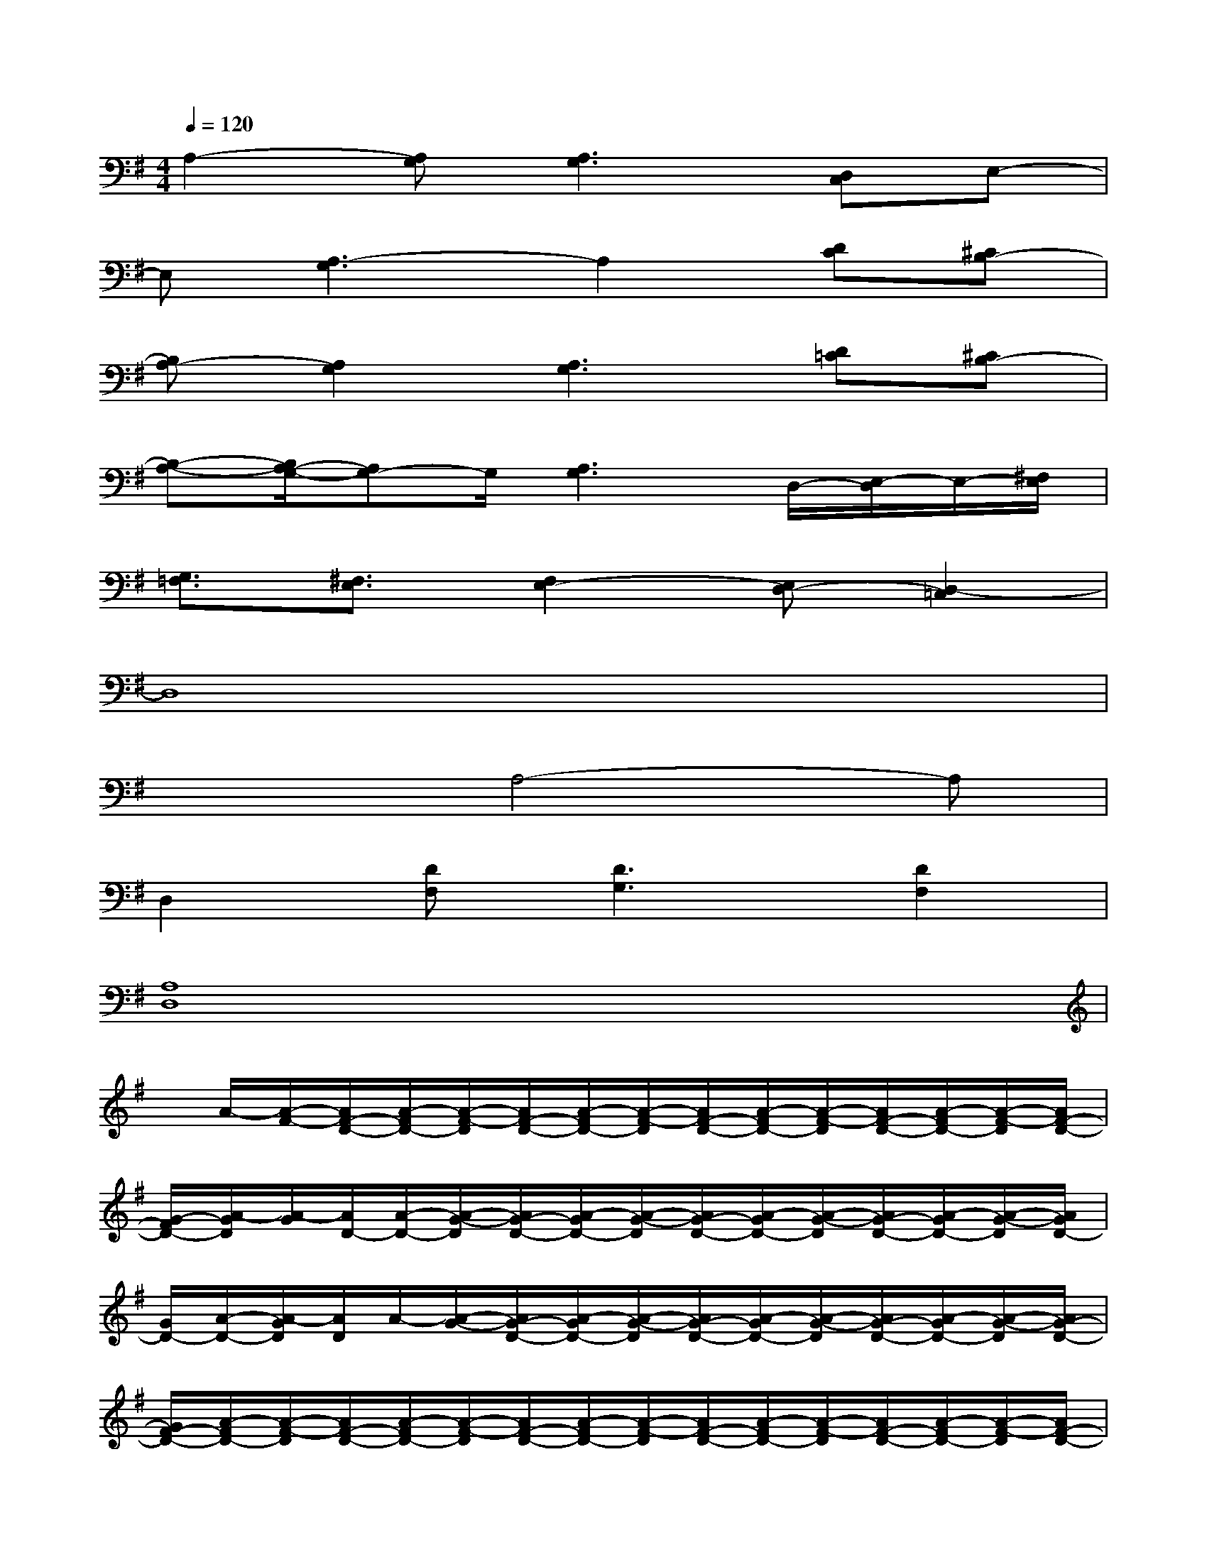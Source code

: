 X:1
T:
M:4/4
L:1/8
Q:1/4=120
K:G%1sharps
V:1
A,2-[A,G,][A,3G,3][D,C,]E,-|
E,[A,3-G,3]A,2[DC][^CB,-]|
[B,A,-][A,2G,2][A,3G,3][D=C][^CB,-]|
[B,-A,-][B,/2A,/2-G,/2-][A,G,-]G,/2[A,3G,3]D,/2-[E,/2-D,/2]E,/2-[^F,/2E,/2]|
[G,3/2=F,3/2][^F,3/2E,3/2][F,2E,2-][E,D,-][D,2-=C,2]|
D,8|
x3A,4-A,|
D,2[DF,][D3G,3][D2F,2]|
[A,8D,8]|
x/2A/2-[A/2-F/2-][A/2F/2-D/2-][A/2-F/2D/2-][A/2-F/2-D/2][A/2F/2-D/2-][A/2-F/2D/2-][A/2-F/2-D/2][A/2F/2-D/2-][A/2-F/2D/2-][A/2-F/2-D/2][A/2F/2-D/2-][A/2-F/2D/2-][A/2-F/2-D/2][A/2F/2-D/2-]|
[G/2-F/2D/2-][A/2-G/2D/2][A/2-G/2][A/2D/2-][A/2-D/2-][A/2-G/2-D/2][A/2G/2-D/2-][A/2-G/2D/2-][A/2-G/2-D/2][A/2G/2-D/2-][A/2-G/2D/2-][A/2-G/2-D/2][A/2G/2-D/2-][A/2-G/2D/2-][A/2-G/2-D/2][A/2G/2D/2-]|
[G/2D/2-][A/2-D/2-][A/2-G/2D/2][A/2D/2]A/2-[A/2-G/2-][A/2G/2-D/2-][A/2-G/2D/2-][A/2-G/2-D/2][A/2G/2-D/2-][A/2-G/2D/2-][A/2-G/2-D/2][A/2G/2-D/2-][A/2-G/2D/2-][A/2-G/2-D/2][A/2G/2-D/2-]|
[G/2F/2-D/2-][A/2-F/2D/2-][A/2-F/2-D/2][A/2F/2-D/2-][A/2-F/2D/2-][A/2-F/2-D/2][A/2F/2-D/2-][A/2-F/2D/2-][A/2-F/2-D/2][A/2F/2-D/2-][A/2-F/2D/2-][A/2-F/2-D/2][A/2F/2-D/2-][A/2-F/2D/2-][A/2-F/2-D/2][A/2F/2-D/2-]|
[F/2D/2-][A/2-D/2][A/2-F/2-][A/2F/2-D/2-][A/2-F/2D/2-][A/2-F/2-D/2][A/2F/2-D/2-][A/2-F/2D/2-][A/2-F/2-D/2][A/2F/2-D/2-][A/2-F/2D/2-][A/2-F/2-D/2][A/2F/2-D/2-][A/2-F/2D/2-][A/2-F/2-D/2][A/2F/2-D/2-]|
[F/2D/2-][A/2-D/2][A/2-G/2-][A/2G/2-D/2-][A/2-G/2D/2-][A/2-G/2-D/2][A/2G/2-D/2-][A/2-G/2D/2-][A/2F/2-D/2][A/2F/2]F/2D/2-[A/2-D/2-][A/2-F/2-D/2][A/2F/2-D/2-][A/2-F/2D/2]|
[A/2D/2]A/2-[A/2G/2-][G/2-D/2-][A/2G/2D/2-][G/2-D/2][G/2-D/2-][G/2E/2-D/2][E/2-D/2][E/2A,/2-][E/2-A,/2-][E/2-D/2-A,/2][E/2D/2-A,/2-][E/2-D/2A,/2-][E/2D/2-A,/2][E/2D/2-]
